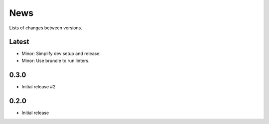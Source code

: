 News
====

Lists of changes between versions.

Latest
------
* Minor: Simplify dev setup and release.
* Minor: Use brundle to run linters.

0.3.0
-----
* Initial release #2

0.2.0
------
* Initial release
